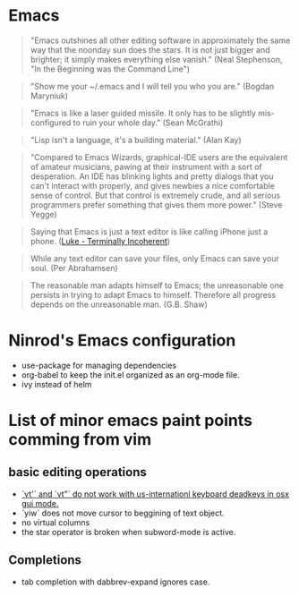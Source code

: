 * Emacs

#+BEGIN_QUOTE
"Emacs outshines all other editing software in approximately
the same way that the noonday sun does the stars. It is not
just bigger and brighter; it simply makes everything else
vanish."
(Neal Stephenson, "In the Beginning was the Command Line")
#+END_QUOTE

#+BEGIN_QUOTE
"Show me your ~/.emacs and I will tell you who you are."
(Bogdan Maryniuk)
#+END_QUOTE

#+BEGIN_QUOTE
"Emacs is like a laser guided missile. It only has to be
slightly mis-configured to ruin your whole day."
(Sean McGrathi)
#+END_QUOTE

#+BEGIN_QUOTE
"Lisp isn't a language, it's a building material."
(Alan Kay)
#+END_QUOTE

#+BEGIN_QUOTE
"Compared to Emacs Wizards, graphical-IDE users are the
equivalent of amateur musicians, pawing at their instrument
with a sort of desperation. An IDE has blinking lights and
pretty dialogs that you can't interact with properly, and
gives newbies a nice comfortable sense of control. But that
control is extremely crude, and all serious programmers
prefer something that gives them more power."
(Steve Yegge)
#+END_QUOTE

#+BEGIN_QUOTE
Saying that Emacs is just a text editor is like calling iPhone just a
phone.
([[http://www.terminally-incoherent.com/blog/2007/12/13/emacs-with-auctex-as-a-latex-ide/][Luke - Terminally Incoherent]])
#+END_QUOTE

#+BEGIN_QUOTE
While any text editor can save your files, only Emacs can save your
soul.
(Per Abrahamsen)
#+END_QUOTE

#+BEGIN_QUOTE
The reasonable man adapts himself to Emacs; the unreasonable one
persists in trying to adapt Emacs to himself. Therefore all progress
depends on the unreasonable man.
(G.B. Shaw)
#+END_QUOTE

* Ninrod's Emacs configuration
- use-package for managing dependencies
- org-babel to keep the init.el organized as an org-mode file.
- ivy instead of helm
* List of minor emacs paint points comming from vim
** basic editing operations
- [[https://bitbucket.org/lyro/evil/issues/726/vt-vf-vt-vf-vt-vf-vt-vf-do-not-work][`vt'` and `vt"` do not work with us-internationl keyboard deadkeys in osx gui mode.]]
- `yiw` does not move cursor to beggining of text object.
- no virtual columns
- the star operator is broken when subword-mode is active.
** Completions
- tab completion with dabbrev-expand ignores case.
